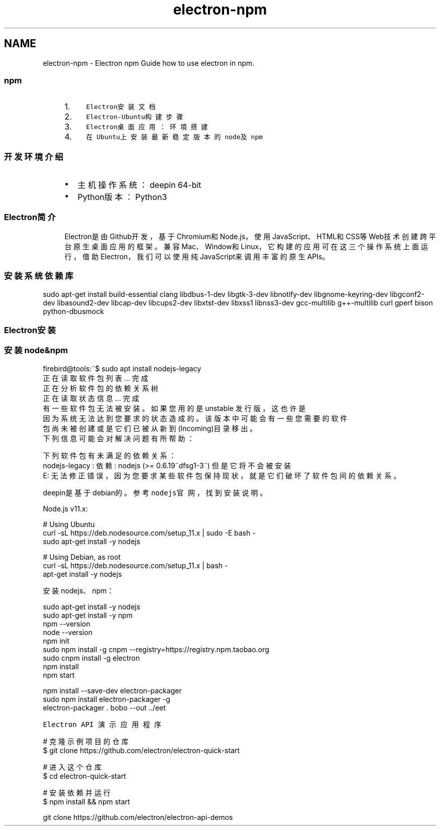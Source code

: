 .TH "electron-npm" 3 "Thu Jan 17 2019" "CppLogging" \" -*- nroff -*-
.ad l
.nh
.SH NAME
electron-npm \- Electron npm 
Guide how to use electron in npm\&.
.PP
.SS "npm"
.PP
.RS 4
.PP
.IP "1." 4
\fCElectron安装文档\fP
.IP "2." 4
\fCElectron-Ubuntu构建步骤\fP
.IP "3." 4
\fCElectron桌面应用：环境搭建\fP
.IP "4." 4
\fC在Ubuntu上安装最新稳定版本的node及npm\fP
.PP
.PP
.RE
.PP
.PP
.SS "开发环境介绍"
.PP
.RS 4
.PP
.IP "\(bu" 2
主机操作系统：deepin 64-bit
.IP "\(bu" 2
Python版本：Python3
.PP
.PP
.RE
.PP
.PP
.SS "Electron简介"
.PP
.RS 4
.PP
Electron是由Github开发，基于Chromium和Node\&.js，使用JavaScript、HTML和CSS等Web技术创建跨平台原生桌面应用的框架。兼容Mac、Window和Linux，它构建的应用可在这三个操作系统上面运行，借助Electron，我们可以使用纯JavaScript来调用丰富的原生APIs。
.PP
.RE
.PP
.PP
.SS "安装系统依赖库"
.PP
.PP
.nf
sudo apt-get install build-essential clang libdbus-1-dev libgtk-3-dev \
                       libnotify-dev libgnome-keyring-dev libgconf2-dev \
                       libasound2-dev libcap-dev libcups2-dev libxtst-dev \
                       libxss1 libnss3-dev gcc-multilib g++-multilib curl \
                       gperf bison python-dbusmock
.fi
.PP
.PP
.PP
.PP
.SS "Electron安装"
.PP
.SS "安装node&npm"
.PP
.PP
.nf
firebird@tools:~$ sudo apt install nodejs-legacy
正在读取软件包列表\&.\&.\&. 完成
正在分析软件包的依赖关系树       
正在读取状态信息\&.\&.\&. 完成       
有一些软件包无法被安装。如果您用的是 unstable 发行版，这也许是
因为系统无法达到您要求的状态造成的。该版本中可能会有一些您需要的软件
包尚未被创建或是它们已被从新到(Incoming)目录移出。
下列信息可能会对解决问题有所帮助：

下列软件包有未满足的依赖关系：
 nodejs-legacy : 依赖: nodejs (>= 0\&.6\&.19~dfsg1-3~) 但是它将不会被安装
E: 无法修正错误，因为您要求某些软件包保持现状，就是它们破坏了软件包间的依赖关系。
.fi
.PP
.PP
deepin是基于debian的。参考\fCnodejs官网\fP，找到安装说明。
.PP
Node\&.js v11\&.x:
.PP
.PP
.nf
# Using Ubuntu
curl -sL https://deb\&.nodesource\&.com/setup_11\&.x | sudo -E bash -
sudo apt-get install -y nodejs

# Using Debian, as root
curl -sL https://deb\&.nodesource\&.com/setup_11\&.x | bash -
apt-get install -y nodejs
.fi
.PP
.PP
安装nodejs、npm：
.PP
.PP
.nf
sudo apt-get install -y nodejs
sudo apt-get install -y npm
npm --version
node --version
npm init
sudo npm install -g cnpm --registry=https://registry\&.npm\&.taobao\&.org
sudo cnpm  install -g electron
npm install
npm start

npm install --save-dev electron-packager
sudo npm install electron-packager -g
electron-packager \&. bobo --out \&.\&./eet
.fi
.PP
.PP
\fCElectron API 演示应用程序\fP
.PP
.PP
.nf
# 克隆示例项目的仓库
$ git clone https://github\&.com/electron/electron-quick-start

# 进入这个仓库
$ cd electron-quick-start

# 安装依赖并运行
$ npm install && npm start

git clone https://github\&.com/electron/electron-api-demos
.fi
.PP
.PP
.PP
 
